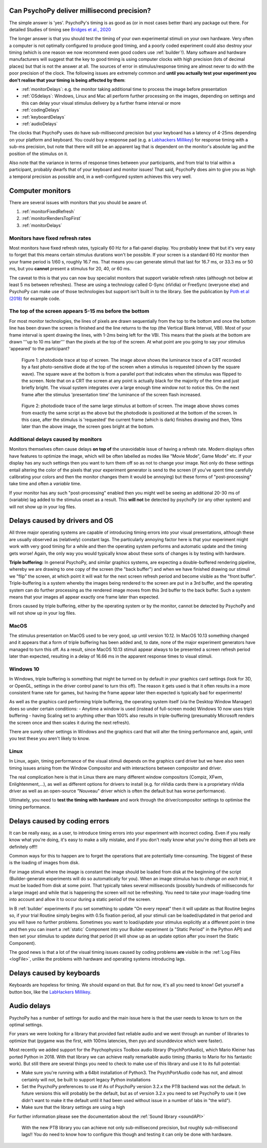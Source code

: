 
Can PsychoPy deliver millisecond precision?
---------------------------------------------

.. _Labhackers Millikey: https://labhackers.com/millikey.html

The simple answer is 'yes'. PsychoPy's timing is as good as (or in most cases better than) any package out there. For detailed Studies of timing see `Bridges et al., 2020 <https://peerj.com/articles/9414/>`_

The longer answer is that you should test the timing of your own experimental stimuli on your own hardware. Very often a computer is not optimally configured to produce good timing, and a poorly coded experiment could also destroy your timing (which is one reason we now recommend even good coders use :ref:`builder`!). Many software and hardware manufacturers will suggest that the key to good timing is using computer clocks with high precision (lots of decimal places) but that is not the answer at all. The sources of error in stimulus/response timing are almost never to do with the poor precision of the clock. The following issues are extremely common and **until you actually test your experiment you don't realise that your timing is being affected by them**:

- :ref:`monitorDelays`: e.g. the monitor taking additional time to process the image before presentation
- :ref:`OSdelays`: Windows, Linux and Mac all perform further processing on the images, depending on settings and this can delay your visual stimulus delivery by a further frame interval or more
- :ref:`codingDelays` 
- :ref:`keyboardDelays`
- :ref:`audioDelays`

The clocks that PsychoPy uses do have sub-millisecond precision but your keyboard has a latency of 4-25ms depending on your platform and keyboard. You could buy a response pad (e.g. a `Labhackers Millikey`_) for response timing with a sub-ms precision, but note that there will still be an apparent lag that is dependent on the monitor's absolute lag and the position of the stimulus on it.

Also note that the variance in terms of response times between your participants, and from trial to trial within a participant, probably dwarfs that of your keyboard and monitor issues!
That said, PsychoPy does aim to give you as high a temporal precision as possible and, in a well-configured system achieves this very well.

.. _monitorTiming:

Computer monitors 
---------------------------------------------

There are several issues with monitors that you should be aware of. 

#. :ref:`monitorFixedRefresh`
#. :ref:`monitorRendersTopFirst`
#. :ref:`monitorDelays`

.. _monitorFixedRefresh:

Monitors have fixed refresh rates
~~~~~~~~~~~~~~~~~~~~~~~~~~~~~~~~~~~~~

Most monitors have fixed refresh rates, typically 60 Hz for a flat-panel display. You probably knew that but it's very easy to forget that this means certain stimulus durations won't be possible. If your screen is a standard 60 Hz monitor then your frame period is 1/60 s, roughly 16.7 ms. That means you can generate stimuli that last for 16.7 ms, or 33.3 ms or 50 ms, but you **cannot** present a stimulus for 20, 40, or 60 ms.

The caveat to this is that you can now buy specialist monitors that support variable refresh rates (although not below at least 5 ms between refreshes). These are using a technology called G-Sync (nVidia) or FreeSync (everyone else) and PsychoPy can make use of those technologies but support isn't built in to the library. See the publication by `Poth et al (2018) <https://link.springer.com/article/10.3758/s13428-017-1003-6>`_ for example code.

.. _monitorRendersTopFirst:

The top of the screen appears 5-15 ms before the bottom
~~~~~~~~~~~~~~~~~~~~~~~~~~~~~~~~~~~~~~~~~~~~~~~~~~~~~~~~~

For most monitor technologies, the lines of pixels are drawn sequentially from the top to the bottom and once the bottom line has been drawn the screen is finished and the line returns to the top (the Vertical Blank Interval, VBI). Most of your frame interval is spent drawing the lines, with 1-2ms being left for the VBI. This means that the pixels at the bottom are drawn '''up to 10 ms later''' than the pixels at the top of the screen. At what point are you going to say your stimulus 'appeared' to the participant?

.. figure:: /images/TopOfScreen.jpg

    Figure 1: photodiode trace at top of screen. The image above shows the luminance trace of a CRT recorded by a fast photo-sensitive diode at the top of the screen when a stimulus is requested (shown by the square wave). The square wave at the bottom is from a parallel port that indicates when the stimulus was flipped to the screen. Note that on a CRT the screen at any point is actually black for the majority of the time and just briefly bright. The visual system integrates over a large enough time window not to notice this. On the next frame after the stimulus 'presentation time' the luminance of the screen flash increased.

.. figure:: /images/BottOfScreen.jpg

    Figure 2: photodiode trace of the same large stimulus at bottom of screen. The image above shows comes from exactly the same script as the above but the photodiode is positioned at the bottom of the screen. In this case, after the stimulus is 'requested' the current frame (which is dark) finishes drawing and then, 10ms later than the above image, the screen goes bright at the bottom.

.. _monitorDelays:

Additional delays caused by monitors
~~~~~~~~~~~~~~~~~~~~~~~~~~~~~~~~~~~~~~~~

Monitors themselves often cause delays **on top of** the unavoidable issue of having a refresh rate. Modern displays often have features to optimize the image, which will be often labelled as modes like "Movie Mode", Game Mode" etc. If your display has any such settings then you want to turn them off so as not to change your image. Not only do these settings entail altering the color of the pixels that your experiment generator is send to the screen (if you've spent time carefully calibrating your colors and then the monitor changes them it would be annoying) but these forms of "post-processing" take time and often a *variable* time.

If your monitor has any such "post-processing" enabled then you might well be seeing an additional 20-30 ms of (variable) lag added to the stimulus onset as a result. This **will not** be detected by psychoPy (or any other system) and will not show up in your log files.

.. _OSdelays:

Delays caused by drivers and OS
---------------------------------------------

All three major operating systems are capable of introducing timing errors into your visual presentations, although these are usually observed as (relatively) constant lags. The particularly annoying factor here is that your experiment might work with very good timing for a while and then the operating system performs and automatic update and the timing gets worse! Again, the only way you would typically know about these sorts of changes is by testing with hardware.

**Triple buffering:** In general PsychoPy, and similar graphics systems, are expecting a double-buffered rendering pipeline, whereby we are drawing to one copy of the screen (the "back buffer") and when we have finished drawing our stimuli we "flip" the screen, at which point it will wait for the next screen refresh period and become visible as the "front buffer". Triple-buffering is a system whereby the images being rendered to the screen are put in a 3rd buffer, and the operating system can do further processing as the rendered image moves from this 3rd buffer to the back buffer. Such a system means that your images all appear exactly one frame later than expected.

Errors caused by triple buffering, either by the operating system or by the monitor, cannot be detected by PsychoPy and will not show up in your log files.

MacOS
~~~~~~~~~~~

The stimulus presentation on MacOS used to be very good, up until version 10.12. In MacOS 10.13 something changed and it appears that a form of triple buffering has been added and, to date, none of the major experiment generators have managed to turn this off. As a result, since MacOS 10.13 stimuli appear always to be presented a screen refresh period later than expected, resulting in a delay of 16.66 ms in the apparent response times to visual stimuli.

Windows 10
~~~~~~~~~~~

In Windows, triple buffering is something that might be turned on by default in your graphics card settings (look for 3D, or OpenGL, settings in the driver control panel to turn this off). The reason it gets used is that it often results in a more consistent frame rate for games, but having the frame appear later then expected is typically bad for experiments!

As well as the graphics card performing triple buffering, the operating system itself (via the Desktop Window Manager) does so under certain conditions:
- Anytime a window is used (instead of full-screen mode) Windows 10 now uses triple buffering
- having Scaling set to anything other than 100% also results in triple-buffering (presumably Microsoft renders the screen once and then scales it during the next refresh).

There are surely other settings in Windows and the graphics card that will alter the timing performance and, again, until you test these you aren't likely to know.

Linux
~~~~~~~~~~

In Linux, again, timing performance of the visual stimuli depends on the graphics card driver but we have also seen timing issues arising from the Window Compositor and with interactions between compositor and driver. 

The real complication here is that in Linux there are many different window compositors (Compiz, XFwm, Enlightenment,...), as well as different options for drivers to install (e.g. for nVidia cards there is a proprietary nVidia driver as well as an open-source "Nouveau" driver which is often the default but has worse performance).

Ultimately, you need to **test the timing with hardware** and work through the driver/compositor settings to optimise the timing performance.


.. _codingDelays:

Delays caused by coding errors
---------------------------------------------

It can be really easy, as a user, to introduce timing errors into your experiment with incorrect coding. Even if you really know what you're doing, it's easy to make a silly mistake, and if you don't really know what you're doing then all bets are definitely off!!

Common ways for this to happen are to forget the operations that are potentially time-consuming. The biggest of these is the loading of images from disk. 

For image stimuli where the image is constant the image should be loaded from disk at the beginning of the script (Builder-generate experiments will do so automatically for you). When an image stimulus has to *change on each trial*, it must be loaded from disk at some point. That typically takes several milliseconds (possibly hundreds of milliseconds for a large image) and while that is happening the screen will not be refreshing. You need to take your image-loading time into account and allow it to occur during a static period of the screen. 

In B :ref:`builder` experiments if you set something to update "On every repeat" then it will update as that Routine begins so, if your trial Routine simply begins with 0.5s fixation period, all your stimuli can be loaded/updated in that period and you will have no further problems. Sometimes you want to load/update your stimulus explicitly at a different point in time and then you can insert a  :ref:`static` Component into your Builder experiment (a "Static Period" in the Python API) and then set your stimulus to update during that period (it will show up as an update option after you insert the Static Component).

The good news is that a lot of the visual timing issues caused by coding problems **are** visible in the :ref:`Log Files <logFile>`, unlike the problems with hardware and operating systems introducing lags.

.. _keyboardDelays:

Delays caused by keyboards
---------------------------------------------

Keyboards are hopeless for timing. We should expand on that. But for now, it's all you need to know! Get yourself a button box, like the `LabHackers Millikey`_.


.. _audioDelays:

Audio delays
---------------------------------------------

PsychoPy has a number of settings for audio and the main issue here is that the user needs to know to turn on the optimal settings.

For years we were looking for a library that provided fast reliable audio and we went through an number of libraries to optimize that (pygame was the first, with 100ms latencies, then pyo and sounddevice which were faster).

Most recently we added support for the Psychophysics Toolbox audio library (PsychPortAudio), which Mario Kleiner has ported Python in 2018. With that library we can achieve really remarkable audio timing (thanks to Mario for his fantastic work). But still there are several things you need to check to make use of this library and use it to its full potential:

- Make sure you're running with a 64bit installation of Python3. The PsychPortAudio code has not, and almost certainly will not, be built to support legacy Python installations
- Set the PsychoPy preferences to use it! As of PsychoPy version 3.2.x the PTB backend was not the default. In future versions this will probably be the default, but as of version 3.2.x you need to set PsychoPy to use it (we didn't want to make it the default until it had been used without issue in a number of labs in "the wild").
- Make sure that the library settings are using a high 

For further information please see the documentation about the :ref:`Sound library <soundAPI>`

.. figure:: /images/audioScope_win10_PTB_mode3.png

    With the new PTB library you can achieve not only sub-millisecond precision, but roughly sub-millisecond lags!! You do need to know how to configure this though and testing it can only be done with hardware.
